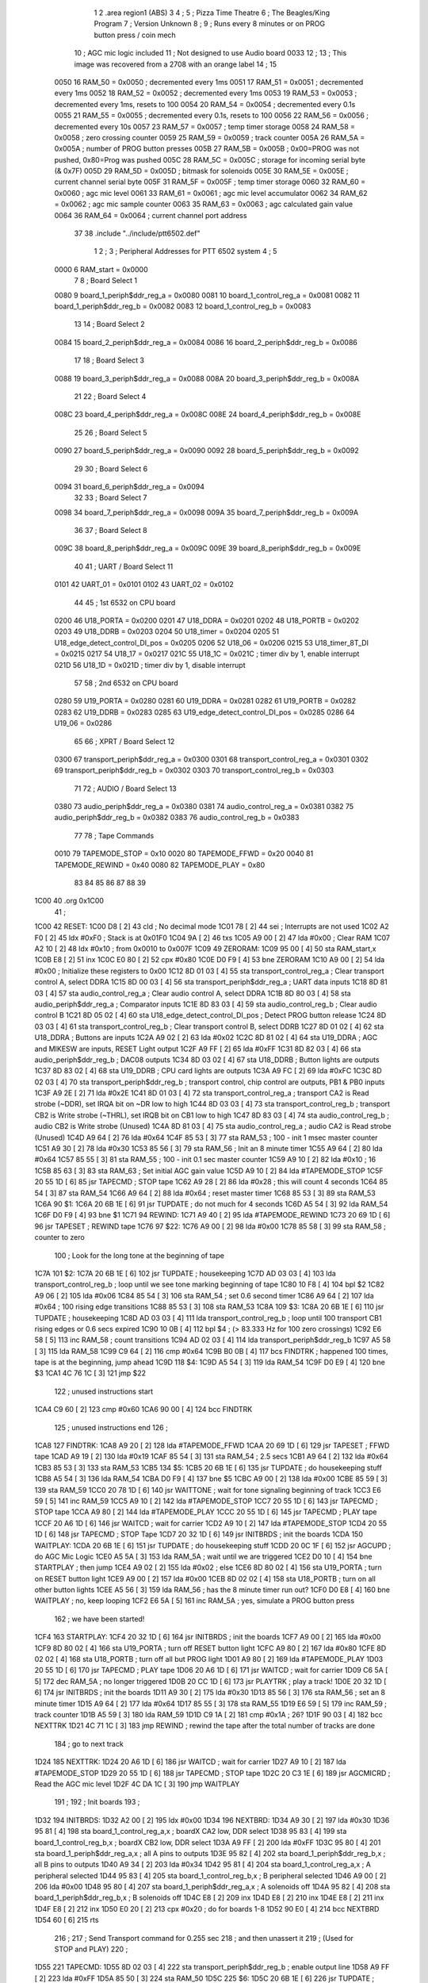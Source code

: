                               1 
                              2         .area   region1 (ABS)
                              3 
                              4 ;
                              5 ;       Pizza Time Theatre
                              6 ;       The Beagles/King Program
                              7 ;       Version Unknown
                              8 ;
                              9 ;       Runs every 8 minutes or on PROG button press / coin mech
                             10 ;       AGC mic logic included
                             11 ;       Not designed to use Audio board 0033
                             12 ;
                             13 ;       This image was recovered from a 2708 with an orange label
                             14 ;
                             15 
                     0050    16 RAM_50  = 0x0050    ; decremented every 1ms
                     0051    17 RAM_51  = 0x0051    ; decremented every 1ms
                     0052    18 RAM_52  = 0x0052    ; decremented every 1ms
                     0053    19 RAM_53  = 0x0053    ; decremented every 1ms, resets to 100
                     0054    20 RAM_54  = 0x0054    ; decremented every 0.1s
                     0055    21 RAM_55  = 0x0055    ; decremented every 0.1s, resets to 100
                     0056    22 RAM_56  = 0x0056    ; decremented every 10s
                     0057    23 RAM_57  = 0x0057    ; temp timer storage
                     0058    24 RAM_58  = 0x0058    ; zero crossing counter
                     0059    25 RAM_59  = 0x0059    ; track counter
                     005A    26 RAM_5A  = 0x005A    ; number of PROG button presses
                     005B    27 RAM_5B  = 0x005B    ; 0x00=PROG was not pushed, 0x80=Prog was pushed
                     005C    28 RAM_5C  = 0x005C    ; storage for incoming serial byte (& 0x7F)
                     005D    29 RAM_5D  = 0x005D    ; bitmask for solenoids
                     005E    30 RAM_5E  = 0x005E    ; current channel serial byte
                     005F    31 RAM_5F  = 0x005F    ; temp timer storage
                     0060    32 RAM_60  = 0x0060    ; agc mic level
                     0061    33 RAM_61  = 0x0061    ; agc mic level accumulator
                     0062    34 RAM_62  = 0x0062    ; agc mic sample counter
                     0063    35 RAM_63  = 0x0063    ; agc calculated gain value
                     0064    36 RAM_64  = 0x0064    ; current channel port address
                             37 
                             38         .include "../include/ptt6502.def"
                              1 
                              2 ;
                              3 ; Peripheral Addresses for PTT 6502 system
                              4 ;
                              5 
                     0000     6 RAM_start                       = 0x0000
                              7 
                              8 ; Board Select 1
                     0080     9 board_1_periph$ddr_reg_a        = 0x0080
                     0081    10 board_1_control_reg_a           = 0x0081
                     0082    11 board_1_periph$ddr_reg_b        = 0x0082
                     0083    12 board_1_control_reg_b           = 0x0083
                             13 
                             14 ; Board Select 2
                     0084    15 board_2_periph$ddr_reg_a        = 0x0084
                     0086    16 board_2_periph$ddr_reg_b        = 0x0086
                             17 
                             18 ; Board Select 3
                     0088    19 board_3_periph$ddr_reg_a        = 0x0088
                     008A    20 board_3_periph$ddr_reg_b        = 0x008A
                             21 
                             22 ; Board Select 4
                     008C    23 board_4_periph$ddr_reg_a        = 0x008C
                     008E    24 board_4_periph$ddr_reg_b        = 0x008E
                             25 
                             26 ; Board Select 5
                     0090    27 board_5_periph$ddr_reg_a        = 0x0090
                     0092    28 board_5_periph$ddr_reg_b        = 0x0092
                             29 
                             30 ; Board Select 6
                     0094    31 board_6_periph$ddr_reg_a        = 0x0094
                             32 
                             33 ; Board Select 7
                     0098    34 board_7_periph$ddr_reg_a        = 0x0098
                     009A    35 board_7_periph$ddr_reg_b        = 0x009A
                             36 
                             37 ; Board Select 8
                     009C    38 board_8_periph$ddr_reg_a        = 0x009C
                     009E    39 board_8_periph$ddr_reg_b        = 0x009E
                             40 
                             41 ; UART / Board Select 11
                     0101    42 UART_01                         = 0x0101
                     0102    43 UART_02                         = 0x0102
                             44 
                             45 ; 1st 6532 on CPU board
                     0200    46 U18_PORTA                       = 0x0200
                     0201    47 U18_DDRA                        = 0x0201
                     0202    48 U18_PORTB                       = 0x0202
                     0203    49 U18_DDRB                        = 0x0203
                     0204    50 U18_timer                       = 0x0204
                     0205    51 U18_edge_detect_control_DI_pos  = 0x0205
                     0206    52 U18_06                          = 0x0206    
                     0215    53 U18_timer_8T_DI                 = 0x0215
                     0217    54 U18_17                          = 0x0217
                     021C    55 U18_1C                          = 0x021C    ; timer div by 1, enable interrupt
                     021D    56 U18_1D                          = 0x021D    ; timer div by 1, disable interrupt
                             57 
                             58 ; 2nd 6532 on CPU board
                     0280    59 U19_PORTA                       = 0x0280
                     0281    60 U19_DDRA                        = 0x0281
                     0282    61 U19_PORTB                       = 0x0282
                     0283    62 U19_DDRB                        = 0x0283
                     0285    63 U19_edge_detect_control_DI_pos  = 0x0285
                     0286    64 U19_06                          = 0x0286
                             65 
                             66 ; XPRT / Board Select 12
                     0300    67 transport_periph$ddr_reg_a      = 0x0300
                     0301    68 transport_control_reg_a         = 0x0301
                     0302    69 transport_periph$ddr_reg_b      = 0x0302
                     0303    70 transport_control_reg_b         = 0x0303
                             71 
                             72 ; AUDIO / Board Select 13
                     0380    73 audio_periph$ddr_reg_a          = 0x0380
                     0381    74 audio_control_reg_a             = 0x0381
                     0382    75 audio_periph$ddr_reg_b          = 0x0382
                     0383    76 audio_control_reg_b             = 0x0383
                             77 
                             78 ; Tape Commands
                     0010    79 TAPEMODE_STOP                   = 0x10
                     0020    80 TAPEMODE_FFWD                   = 0x20
                     0040    81 TAPEMODE_REWIND                 = 0x40
                     0080    82 TAPEMODE_PLAY                   = 0x80
                             83 
                             84 
                             85 
                             86 
                             87 
                             88 
                             39 
   1C00                      40         .org    0x1C00
                             41 ;
   1C00                      42 RESET:
   1C00 D8            [ 2]   43         cld                                             ; No decimal mode
   1C01 78            [ 2]   44         sei                                             ; Interrupts are not used
   1C02 A2 F0         [ 2]   45         ldx     #0xF0                                   ; Stack is at 0x01F0
   1C04 9A            [ 2]   46         txs
   1C05 A9 00         [ 2]   47         lda     #0x00                                   ; Clear RAM
   1C07 A2 10         [ 2]   48         ldx     #0x10                                   ; from 0x0010 to 0x007F
   1C09                      49 ZERORAM:
   1C09 95 00         [ 4]   50         sta     RAM_start,x
   1C0B E8            [ 2]   51         inx
   1C0C E0 80         [ 2]   52         cpx     #0x80
   1C0E D0 F9         [ 4]   53         bne     ZERORAM
   1C10 A9 00         [ 2]   54         lda     #0x00                                   ; Initialize these registers to 0x00
   1C12 8D 01 03      [ 4]   55         sta     transport_control_reg_a                 ; Clear transport control A, select DDRA
   1C15 8D 00 03      [ 4]   56         sta     transport_periph$ddr_reg_a              ; UART data inputs
   1C18 8D 81 03      [ 4]   57         sta     audio_control_reg_a                     ; Clear audio control A, select DDRA
   1C1B 8D 80 03      [ 4]   58         sta     audio_periph$ddr_reg_a                  ; Comparator inputs
   1C1E 8D 83 03      [ 4]   59         sta     audio_control_reg_b                     ; Clear audio control B
   1C21 8D 05 02      [ 4]   60         sta     U18_edge_detect_control_DI_pos          ; Detect PROG button release
   1C24 8D 03 03      [ 4]   61         sta     transport_control_reg_b                 ; Clear transport control B, select DDRB
   1C27 8D 01 02      [ 4]   62         sta     U18_DDRA                                ; Buttons are inputs
   1C2A A9 02         [ 2]   63         lda     #0x02
   1C2C 8D 81 02      [ 4]   64         sta     U19_DDRA                                ; AGC and MIKESW are inputs, RESET Light output
   1C2F A9 FF         [ 2]   65         lda     #0xFF
   1C31 8D 82 03      [ 4]   66         sta     audio_periph$ddr_reg_b                  ; DAC08 outputs
   1C34 8D 03 02      [ 4]   67         sta     U18_DDRB                                ; Button lights are outputs
   1C37 8D 83 02      [ 4]   68         sta     U19_DDRB                                ; CPU card lights are outputs
   1C3A A9 FC         [ 2]   69         lda     #0xFC
   1C3C 8D 02 03      [ 4]   70         sta     transport_periph$ddr_reg_b              ; transport control, chip control are outputs, PB1 & PB0 inputs
   1C3F A9 2E         [ 2]   71         lda     #0x2E
   1C41 8D 01 03      [ 4]   72         sta     transport_control_reg_a                 ; transport CA2 is Read strobe (~DDR), set IRQA bit on ~DR low to high 
   1C44 8D 03 03      [ 4]   73         sta     transport_control_reg_b                 ; transport CB2 is Write strobe (~THRL), set IRQB bit on CB1 low to high
   1C47 8D 83 03      [ 4]   74         sta     audio_control_reg_b                     ; audio CB2 is Write strobe (Unused)
   1C4A 8D 81 03      [ 4]   75         sta     audio_control_reg_a                     ; audio CA2 is Read strobe (Unused)
   1C4D A9 64         [ 2]   76         lda     #0x64
   1C4F 85 53         [ 3]   77         sta     RAM_53                                  ; 100 - init 1 msec master counter
   1C51 A9 30         [ 2]   78         lda     #0x30
   1C53 85 56         [ 3]   79         sta     RAM_56                                  ; Init an 8 minute timer
   1C55 A9 64         [ 2]   80         lda     #0x64
   1C57 85 55         [ 3]   81         sta     RAM_55                                  ; 100 - init 0.1 sec master counter
   1C59 A9 10         [ 2]   82         lda     #0x10                                   ; 16
   1C5B 85 63         [ 3]   83         sta     RAM_63                                  ; Set initial AGC gain value
   1C5D A9 10         [ 2]   84         lda     #TAPEMODE_STOP
   1C5F 20 55 1D      [ 6]   85         jsr     TAPECMD                                 ; STOP tape
   1C62 A9 28         [ 2]   86         lda     #0x28                                   ; this will count 4 seconds
   1C64 85 54         [ 3]   87         sta     RAM_54
   1C66 A9 64         [ 2]   88         lda     #0x64                                   ; reset master timer
   1C68 85 53         [ 3]   89         sta     RAM_53
   1C6A                      90 $1:
   1C6A 20 6B 1E      [ 6]   91         jsr     TUPDATE                                 ; do not much for 4 seconds
   1C6D A5 54         [ 3]   92         lda     RAM_54
   1C6F D0 F9         [ 4]   93         bne     $1
   1C71                      94 REWIND:
   1C71 A9 40         [ 2]   95         lda     #TAPEMODE_REWIND
   1C73 20 69 1D      [ 6]   96         jsr     TAPESET                                 ; REWIND tape
   1C76                      97 $22:
   1C76 A9 00         [ 2]   98         lda     #0x00
   1C78 85 58         [ 3]   99         sta     RAM_58                                  ; counter to zero
                            100 ; Look for the long tone at the beginning of tape
   1C7A                     101 $2:
   1C7A 20 6B 1E      [ 6]  102         jsr     TUPDATE                                 ; housekeeping
   1C7D AD 03 03      [ 4]  103         lda     transport_control_reg_b                 ; loop until we see tone marking beginning of tape
   1C80 10 F8         [ 4]  104         bpl     $2
   1C82 A9 06         [ 2]  105         lda     #0x06
   1C84 85 54         [ 3]  106         sta     RAM_54                                  ; set 0.6 second timer
   1C86 A9 64         [ 2]  107         lda     #0x64                                   ; 100 rising edge transitions
   1C88 85 53         [ 3]  108         sta     RAM_53
   1C8A                     109 $3:
   1C8A 20 6B 1E      [ 6]  110         jsr     TUPDATE                                 ; housekeeping
   1C8D AD 03 03      [ 4]  111         lda     transport_control_reg_b                 ; loop until 100 transport CB1 rising edges or 0.6 secs expired
   1C90 10 0B         [ 4]  112         bpl     $4                                      ; (> 83.333 Hz for 100 zero crossings)
   1C92 E6 58         [ 5]  113         inc     RAM_58                                  ; count transitions
   1C94 AD 02 03      [ 4]  114         lda     transport_periph$ddr_reg_b
   1C97 A5 58         [ 3]  115         lda     RAM_58
   1C99 C9 64         [ 2]  116         cmp     #0x64
   1C9B B0 0B         [ 4]  117         bcs     FINDTRK                                 ; happened 100 times, tape is at the beginning, jump ahead
   1C9D                     118 $4:
   1C9D A5 54         [ 3]  119         lda     RAM_54
   1C9F D0 E9         [ 4]  120         bne     $3
   1CA1 4C 76 1C      [ 3]  121         jmp     $22
                            122 ; unused instructions start
   1CA4 C9 60         [ 2]  123         cmp     #0x60
   1CA6 90 00         [ 4]  124         bcc     FINDTRK
                            125 ; unused instructions end
                            126 ;
   1CA8                     127 FINDTRK:
   1CA8 A9 20         [ 2]  128         lda     #TAPEMODE_FFWD
   1CAA 20 69 1D      [ 6]  129         jsr     TAPESET                                 ; FFWD tape
   1CAD A9 19         [ 2]  130         lda     #0x19
   1CAF 85 54         [ 3]  131         sta     RAM_54                                  ; 2.5 secs
   1CB1 A9 64         [ 2]  132         lda     #0x64
   1CB3 85 53         [ 3]  133         sta     RAM_53
   1CB5                     134 $5:
   1CB5 20 6B 1E      [ 6]  135         jsr     TUPDATE                                 ; do housekeeping stuff
   1CB8 A5 54         [ 3]  136         lda     RAM_54
   1CBA D0 F9         [ 4]  137         bne     $5
   1CBC A9 00         [ 2]  138         lda     #0x00
   1CBE 85 59         [ 3]  139         sta     RAM_59
   1CC0 20 78 1D      [ 6]  140         jsr     WAITTONE                                ; wait for tone signaling beginning of track
   1CC3 E6 59         [ 5]  141         inc     RAM_59
   1CC5 A9 10         [ 2]  142         lda     #TAPEMODE_STOP
   1CC7 20 55 1D      [ 6]  143         jsr     TAPECMD                                 ; STOP tape
   1CCA A9 80         [ 2]  144         lda     #TAPEMODE_PLAY
   1CCC 20 55 1D      [ 6]  145         jsr     TAPECMD                                 ; PLAY tape
   1CCF 20 A6 1D      [ 6]  146         jsr     WAITCD                                  ; wait for carrier
   1CD2 A9 10         [ 2]  147         lda     #TAPEMODE_STOP
   1CD4 20 55 1D      [ 6]  148         jsr     TAPECMD                                 ; STOP Tape
   1CD7 20 32 1D      [ 6]  149         jsr     INITBRDS                                ; init the boards
   1CDA                     150 WAITPLAY:
   1CDA 20 6B 1E      [ 6]  151         jsr     TUPDATE                                 ; do housekeeping stuff
   1CDD 20 0C 1F      [ 6]  152         jsr     AGCUPD                                  ; do AGC Mic Logic
   1CE0 A5 5A         [ 3]  153         lda     RAM_5A                                  ; wait until we are triggered
   1CE2 D0 10         [ 4]  154         bne     STARTPLAY                                   ; then jump
   1CE4 A9 02         [ 2]  155         lda     #0x02                                   ; else
   1CE6 8D 80 02      [ 4]  156         sta     U19_PORTA                               ; turn on RESET button light
   1CE9 A9 00         [ 2]  157         lda     #0x00
   1CEB 8D 02 02      [ 4]  158         sta     U18_PORTB                               ; turn on all other button lights
   1CEE A5 56         [ 3]  159         lda     RAM_56                                  ; has the 8 minute timer run out?
   1CF0 D0 E8         [ 4]  160         bne     WAITPLAY                                ; no, keep looping
   1CF2 E6 5A         [ 5]  161         inc     RAM_5A                                  ; yes, simulate a PROG button press
                            162 ;   we have been started!
   1CF4                     163 STARTPLAY:
   1CF4 20 32 1D      [ 6]  164         jsr     INITBRDS                                ; init the boards
   1CF7 A9 00         [ 2]  165         lda     #0x00
   1CF9 8D 80 02      [ 4]  166         sta     U19_PORTA                               ; turn off RESET button light
   1CFC A9 80         [ 2]  167         lda     #0x80
   1CFE 8D 02 02      [ 4]  168         sta     U18_PORTB                               ; turn off all but PROG light
   1D01 A9 80         [ 2]  169         lda     #TAPEMODE_PLAY
   1D03 20 55 1D      [ 6]  170         jsr     TAPECMD                                 ; PLAY tape
   1D06 20 A6 1D      [ 6]  171         jsr     WAITCD                                  ; wait for carrier
   1D09 C6 5A         [ 5]  172         dec     RAM_5A                                  ; no longer triggered
   1D0B 20 CC 1D      [ 6]  173         jsr     PLAYTRK                                 ; play a track!
   1D0E 20 32 1D      [ 6]  174         jsr     INITBRDS                                ; init the boards
   1D11 A9 30         [ 2]  175         lda     #0x30
   1D13 85 56         [ 3]  176         sta     RAM_56                                  ; set an 8 minute timer
   1D15 A9 64         [ 2]  177         lda     #0x64
   1D17 85 55         [ 3]  178         sta     RAM_55
   1D19 E6 59         [ 5]  179         inc     RAM_59                                  ; track counter
   1D1B A5 59         [ 3]  180         lda     RAM_59
   1D1D C9 1A         [ 2]  181         cmp     #0x1A                                   ; 26?
   1D1F 90 03         [ 4]  182         bcc     NEXTTRK
   1D21 4C 71 1C      [ 3]  183         jmp     REWIND                                  ; rewind the tape after the total number of tracks are done
                            184 ; go to next track
   1D24                     185 NEXTTRK:
   1D24 20 A6 1D      [ 6]  186         jsr     WAITCD                                  ; wait for carrier
   1D27 A9 10         [ 2]  187         lda     #TAPEMODE_STOP
   1D29 20 55 1D      [ 6]  188         jsr     TAPECMD                                 ; STOP tape
   1D2C 20 C3 1E      [ 6]  189         jsr     AGCMICRD                                ; Read the AGC mic level
   1D2F 4C DA 1C      [ 3]  190         jmp     WAITPLAY
                            191 ;
                            192 ;       Init boards
                            193 ;
   1D32                     194 INITBRDS:
   1D32 A2 00         [ 2]  195         ldx     #0x00
   1D34                     196 NEXTBRD:
   1D34 A9 30         [ 2]  197         lda     #0x30
   1D36 95 81         [ 4]  198         sta     board_1_control_reg_a,x                 ; boardX CA2 low, DDR select
   1D38 95 83         [ 4]  199         sta     board_1_control_reg_b,x                 ; boardX CB2 low, DDR select
   1D3A A9 FF         [ 2]  200         lda     #0xFF
   1D3C 95 80         [ 4]  201         sta     board_1_periph$ddr_reg_a,x              ; all A pins to outputs
   1D3E 95 82         [ 4]  202         sta     board_1_periph$ddr_reg_b,x              ; all B pins to outputs
   1D40 A9 34         [ 2]  203         lda     #0x34
   1D42 95 81         [ 4]  204         sta     board_1_control_reg_a,x                 ; A peripheral selected
   1D44 95 83         [ 4]  205         sta     board_1_control_reg_b,x                 ; B peripheral selected
   1D46 A9 00         [ 2]  206         lda     #0x00
   1D48 95 80         [ 4]  207         sta     board_1_periph$ddr_reg_a,x              ; A solenoids off
   1D4A 95 82         [ 4]  208         sta     board_1_periph$ddr_reg_b,x              ; B solenoids off
   1D4C E8            [ 2]  209         inx
   1D4D E8            [ 2]  210         inx
   1D4E E8            [ 2]  211         inx
   1D4F E8            [ 2]  212         inx
   1D50 E0 20         [ 2]  213         cpx     #0x20                                   ; do for boards 1-8
   1D52 90 E0         [ 4]  214         bcc     NEXTBRD
   1D54 60            [ 6]  215         rts
                            216 ;
                            217 ;       Send Transport command for 0.255 sec
                            218 ;       and then unassert it
                            219 ;       (Used for STOP and PLAY)
                            220 ;
   1D55                     221 TAPECMD:
   1D55 8D 02 03      [ 4]  222         sta     transport_periph$ddr_reg_b              ; enable output line
   1D58 A9 FF         [ 2]  223         lda     #0xFF
   1D5A 85 50         [ 3]  224         sta     RAM_50
   1D5C                     225 $6:
   1D5C 20 6B 1E      [ 6]  226         jsr     TUPDATE                                 ; check for PROG button push
   1D5F A5 50         [ 3]  227         lda     RAM_50
   1D61 D0 F9         [ 4]  228         bne     $6
   1D63 A9 00         [ 2]  229         lda     #0x00
   1D65 8D 02 03      [ 4]  230         sta     transport_periph$ddr_reg_b
   1D68 60            [ 6]  231         rts
                            232 ;
                            233 ;       Send Transport command for 0.250 sec
                            234 ;       and keep it asserted on return
                            235 ;       (Used for Rewind and FFwd)
                            236 ;
   1D69                     237 TAPESET:
   1D69 8D 02 03      [ 4]  238         sta     transport_periph$ddr_reg_b
   1D6C A9 FA         [ 2]  239         lda     #0xFA
   1D6E 85 50         [ 3]  240         sta     RAM_50
   1D70                     241 $7:
   1D70 20 6B 1E      [ 6]  242         jsr     TUPDATE
   1D73 A5 50         [ 3]  243         lda     RAM_50
   1D75 D0 F9         [ 4]  244         bne     $7
   1D77 60            [ 6]  245         rts
                            246 ;
                            247 ;       Wait for tone during Fast Forward, signaling beginning of track
                            248 ;       (64 Hz for 250ms, or higher for proportionally less)
                            249 ;
   1D78                     250 WAITTONE:
   1D78 A9 00         [ 2]  251         lda     #0x00
   1D7A 85 58         [ 3]  252         sta     RAM_58
                            253 ; wait for tone start
   1D7C                     254 $8:
   1D7C 20 6B 1E      [ 6]  255         jsr     TUPDATE                                 ; housekeeping
   1D7F AD 03 03      [ 4]  256         lda     transport_control_reg_b
   1D82 10 F8         [ 4]  257         bpl     $8
   1D84 A9 FA         [ 2]  258         lda     #0xFA                                   ; 250ms
   1D86 85 50         [ 3]  259         sta     RAM_50
   1D88                     260 $29:
   1D88 20 6B 1E      [ 6]  261         jsr     TUPDATE                                 ; housekeeping
   1D8B AD 03 03      [ 4]  262         lda     transport_control_reg_b                 ; transport CB1 rising edge?
   1D8E 10 0B         [ 4]  263         bpl     $28                                     ; if not, jump ahead
   1D90 E6 58         [ 5]  264         inc     RAM_58                                  ; count edges
   1D92 AD 02 03      [ 4]  265         lda     transport_periph$ddr_reg_b
   1D95 A5 58         [ 3]  266         lda     RAM_58
   1D97 C9 60         [ 2]  267         cmp     #0x60                                   ; 96 edges?
   1D99 B0 0A         [ 4]  268         bcs     $10                                     ; exit
   1D9B                     269 $28:
   1D9B A5 50         [ 3]  270         lda     RAM_50                                  ; 250ms?
   1D9D D0 E9         [ 4]  271         bne     $29
   1D9F A5 58         [ 3]  272         lda     RAM_58
   1DA1 C9 20         [ 2]  273         cmp     #0x20                                   ; 32 edges?
   1DA3 90 D3         [ 4]  274         bcc     WAITTONE                                ; no, loop
   1DA5                     275 $10:
   1DA5 60            [ 6]  276         rts
                            277 ;
                            278 ;       Wait for carrier / start of data
                            279 ;
                            280 
                            281 ; Wait for 250ms
   1DA6                     282 WAITCD:
   1DA6 A9 FA         [ 2]  283         lda     #0xFA
   1DA8 85 50         [ 3]  284         sta     RAM_50                                  ; 250 msec
   1DAA                     285 $11:
   1DAA 20 6B 1E      [ 6]  286         jsr     TUPDATE                                 ; housekeeping
   1DAD A5 50         [ 3]  287         lda     RAM_50
   1DAF D0 F9         [ 4]  288         bne     $11
                            289 
                            290 ; Wait for 160ms of consecutive zero crossings
   1DB1                     291 $12:
   1DB1 20 6B 1E      [ 6]  292         jsr     TUPDATE                                 ; housekeeping
   1DB4 AD 02 03      [ 4]  293         lda     transport_periph$ddr_reg_b
   1DB7 6A            [ 2]  294         ror     a
   1DB8 90 F7         [ 4]  295         bcc     $12
   1DBA A9 A0         [ 2]  296         lda     #0xA0                                   ; 160 msec
   1DBC 85 50         [ 3]  297         sta     RAM_50
   1DBE                     298 $13:
   1DBE 20 6B 1E      [ 6]  299         jsr     TUPDATE                                 ; housekeeping
   1DC1 AD 02 03      [ 4]  300         lda     transport_periph$ddr_reg_b
   1DC4 6A            [ 2]  301         ror     a
   1DC5 90 EA         [ 4]  302         bcc     $12
   1DC7 A5 50         [ 3]  303         lda     RAM_50
   1DC9 D0 F3         [ 4]  304         bne     $13
   1DCB 60            [ 6]  305         rts
                            306 ;
                            307 ;       Play a track
                            308 ;
   1DCC                     309 PLAYTRK:
   1DCC AD 00 03      [ 4]  310         lda     transport_periph$ddr_reg_a
   1DCF A9 40         [ 2]  311         lda     #0x40
   1DD1 85 82         [ 3]  312         sta     board_1_periph$ddr_reg_b                ; only Board 1 PB6 on
   1DD3 85 86         [ 3]  313         sta     board_2_periph$ddr_reg_b                ; only Board 2 PB6 on
   1DD5 85 8A         [ 3]  314         sta     board_3_periph$ddr_reg_b                ; only Board 3 PB6 on
   1DD7 85 8E         [ 3]  315         sta     board_4_periph$ddr_reg_b                ; only Board 4 PB6 on
   1DD9                     316 $14:
   1DD9 AD 02 03      [ 4]  317         lda     transport_periph$ddr_reg_b
   1DDC 4A            [ 2]  318         lsr     a
   1DDD 90 11         [ 4]  319         bcc     LOSTCD                                  ; b0=0, no carrier, exit
   1DDF 20 0C 1F      [ 6]  320         jsr     AGCUPD                                  ; do AGC Mic Logic
   1DE2 20 6B 1E      [ 6]  321         jsr     TUPDATE                                 ; housekeeping
   1DE5 AD 01 03      [ 4]  322         lda     transport_control_reg_a                 ; Did we get a byte?
   1DE8 10 EF         [ 4]  323         bpl     $14                                     ; No, loop
   1DEA 20 02 1E      [ 6]  324         jsr     PROTOHAND                               ; Yes, Process Incoming Byte
   1DED 4C D9 1D      [ 3]  325         jmp     $14
                            326 
                            327 ;       Lost carrier - wait 100 msec for more data before giving up
   1DF0                     328 LOSTCD:
   1DF0 A9 64         [ 2]  329         lda     #0x64                                   ; 100 msec
   1DF2 85 50         [ 3]  330         sta     RAM_50
   1DF4                     331 $15:
   1DF4 20 6B 1E      [ 6]  332         jsr     TUPDATE
   1DF7 AD 02 03      [ 4]  333         lda     transport_periph$ddr_reg_b
   1DFA 4A            [ 2]  334         lsr     a
   1DFB B0 CF         [ 4]  335         bcs     PLAYTRK                                 ; carrier
   1DFD A5 50         [ 3]  336         lda     RAM_50
   1DFF D0 F3         [ 4]  337         bne     $15
   1E01 60            [ 6]  338         rts
                            339 ;
                            340 ; Protocol handler
                            341 ;
   1E02                     342 PROTOHAND:
   1E02 AD 00 03      [ 4]  343         lda     transport_periph$ddr_reg_a
   1E05 29 7F         [ 2]  344         and     #0x7F                                   ; insure data is ASCII
   1E07 85 5C         [ 3]  345         sta     RAM_5C                                  ; store it here
   1E09 29 7E         [ 2]  346         and     #0x7E                                   ; ignore bottom bit
   1E0B C9 22         [ 2]  347         cmp     #0x22                                   ; is it 0x22 or 0x23?
   1E0D F0 3A         [ 4]  348         beq     PROCCHNL                                ; if so, process as channel
   1E0F C9 32         [ 2]  349         cmp     #0x32                                   ; is it < 0x32 ?
   1E11 90 4F         [ 4]  350         bcc     $18                                     ; ignore it
   1E13 C9 3A         [ 2]  351         cmp     #0x3A                                   ; is it < 0x3A
   1E15 90 32         [ 4]  352         bcc     PROCCHNL                                ; process as channel (0x32 to 0x39)
   1E17 A5 5C         [ 3]  353         lda     RAM_5C
   1E19 C9 41         [ 2]  354         cmp     #0x41                                   ; is it < 0x41?
   1E1B 90 45         [ 4]  355         bcc     $18                                     ; ignore it
   1E1D C9 51         [ 2]  356         cmp     #0x51                                   ; is it >= 0x51?
   1E1F B0 41         [ 4]  357         bcs     $18                                     ; ignore it
   1E21 A6 64         [ 3]  358         ldx     RAM_64                                  ; X = current board address
   1E23 38            [ 2]  359         sec                                             ; (it's 0x41 to 0x50)
   1E24 E9 41         [ 2]  360         sbc     #0x41                                   ; subtract 0x41
   1E26 C9 08         [ 2]  361         cmp     #0x08
   1E28 90 02         [ 4]  362         bcc     $16                                     ; process as command
   1E2A E8            [ 2]  363         inx
   1E2B E8            [ 2]  364         inx
   1E2C                     365 $16:
   1E2C 29 07         [ 2]  366         and     #0x07                                   ; lookup bitmask in A
   1E2E A8            [ 2]  367         tay
   1E2F B9 63 1E      [ 5]  368         lda     MASKTBL,y
   1E32 85 5D         [ 3]  369         sta     RAM_5D                                  ; store mask in RAM_5D
   1E34 A5 5E         [ 3]  370         lda     RAM_5E
   1E36 4A            [ 2]  371         lsr     a                                       ; get on/off in carry
   1E37 B0 09         [ 4]  372         bcs     $17                                     ; if on, jump
   1E39 A5 5D         [ 3]  373         lda     RAM_5D
   1E3B 49 FF         [ 2]  374         eor     #0xFF
   1E3D 35 00         [ 4]  375         and     RAM_start,x
   1E3F 95 00         [ 4]  376         sta     RAM_start,x                             ; turn off solenoid
   1E41 60            [ 6]  377         rts
                            378 ;
   1E42                     379 $17:
   1E42 A5 5D         [ 3]  380         lda     RAM_5D
   1E44 15 00         [ 4]  381         ora     RAM_start,x
   1E46 95 00         [ 4]  382         sta     RAM_start,x                             ; turn on solenoid
   1E48 60            [ 6]  383         rts
                            384 ;
   1E49                     385 PROCCHNL:
   1E49 A5 5C         [ 3]  386         lda     RAM_5C                                  ; put channel byte in RAM_5E
   1E4B 85 5E         [ 3]  387         sta     RAM_5E
   1E4D 29 7E         [ 2]  388         and     #0x7E
   1E4F C9 22         [ 2]  389         cmp     #0x22
   1E51 D0 05         [ 4]  390         bne     CONVCHNL
   1E53 A9 98         [ 2]  391         lda     #0x98                                   ; process 0x22 or 0x23
   1E55 85 64         [ 3]  392         sta     RAM_64                                  ; set this to 0x98 - board 7
   1E57 60            [ 6]  393         rts
                            394 ;
   1E58                     395 CONVCHNL:
   1E58 38            [ 2]  396         sec                                             ; process channel
   1E59 E9 32         [ 2]  397         sbc     #0x32
   1E5B 0A            [ 2]  398         asl     a
   1E5C 18            [ 2]  399         clc
   1E5D 69 80         [ 2]  400         adc     #0x80
   1E5F 85 64         [ 3]  401         sta     RAM_64                                  ; (X-0x32) * 2 + 0x80
   1E61 60            [ 6]  402         rts
   1E62                     403 $18:
   1E62 60            [ 6]  404         rts
                            405 ;
                            406 ; bit mask table
                            407 ;
   1E63                     408 MASKTBL:
   1E63 01 02 04 08         409         .db     0x01, 0x02, 0x04, 0x08
   1E67 10 20 40 80         410         .db     0x10, 0x20, 0x40, 0x80
                            411 ;
                            412 ;       Housekeeping routine
                            413 ;       RAM_50 used on entry
                            414 ;
   1E6B                     415 TUPDATE:
   1E6B AD 05 02      [ 4]  416         lda     U18_edge_detect_control_DI_pos          ; Did the PROG button get pushed or timer expire?
   1E6E 85 5F         [ 3]  417         sta     RAM_5F                                  ; store this state in 5F
   1E70 F0 50         [ 4]  418         beq     TEXIT                                   ; No flags set, return
   1E72 A5 5B         [ 3]  419         lda     RAM_5B                                  ; Are we already running?
   1E74 30 0E         [ 4]  420         bmi     $19                                     ; yes, jump ahead
   1E76 A5 5F         [ 3]  421         lda     RAM_5F                                  ; else check flags
   1E78 29 40         [ 2]  422         and     #0x40                                   ; PROG pushed?
   1E7A F0 16         [ 4]  423         beq     ADJTMR                                  ; if not, go to adjust timer
   1E7C A9 80         [ 2]  424         lda     #0x80
   1E7E 85 5B         [ 3]  425         sta     RAM_5B                                  ; PROG Button pushed
   1E80 A9 FA         [ 2]  426         lda     #0xFA
   1E82 85 51         [ 3]  427         sta     RAM_51
   1E84                     428 $19:
   1E84 A5 51         [ 3]  429         lda     RAM_51                                  ; for 250ms?
   1E86 D0 06         [ 4]  430         bne     $20                                     ; no, exit
   1E88 A9 00         [ 2]  431         lda     #0x00
   1E8A 85 5B         [ 3]  432         sta     RAM_5B                                  ; yes, reset PROG button state
   1E8C E6 5A         [ 5]  433         inc     RAM_5A                                  ; and mark as running
   1E8E                     434 $20:
   1E8E A5 5F         [ 3]  435         lda     RAM_5F                                  ; check timer irq bit
   1E90 10 30         [ 4]  436         bpl     TEXIT                                   ; if timer not expired, return
                            437 ; Adjust Timer routine
   1E92                     438 ADJTMR:
   1E92 AD 04 02      [ 4]  439         lda     U18_timer                               ; read timer in U18
   1E95 49 FF         [ 2]  440         eor     #0xFF                                   ; flip the bits
   1E97 4A            [ 2]  441         lsr     a                                       ; keep the top 5 bits
   1E98 4A            [ 2]  442         lsr     a
   1E99 4A            [ 2]  443         lsr     a
   1E9A 85 57         [ 3]  444         sta     RAM_57                                  ; store them
   1E9C 90 02         [ 4]  445         bcc     $21                                     ; bcc on timer bit D2
   1E9E E6 57         [ 5]  446         inc     RAM_57                                  ; round up?
                            447                                                         ; now RAM_57 has the number of 8us 
                            448                                                         ;   intervals since timer expired
   1EA0                     449 $21:
   1EA0 A9 7A         [ 2]  450         lda     #0x7A                                   ; reset timer to expire every 0x7A*8 ~= 976 usec?
   1EA2 38            [ 2]  451         sec                                             ; with programming delays, this is 1 msec
   1EA3 E5 57         [ 3]  452         sbc     RAM_57
   1EA5 8D 15 02      [ 4]  453         sta     U18_timer_8T_DI                         ; set timer
   1EA8 C6 50         [ 5]  454         dec     RAM_50                                  ; decrement these timers every timer reset (1ms)
   1EAA C6 51         [ 5]  455         dec     RAM_51
   1EAC C6 52         [ 5]  456         dec     RAM_52
   1EAE C6 53         [ 5]  457         dec     RAM_53
   1EB0 D0 10         [ 4]  458         bne     TEXIT                                   ; if timer RAM_53 expires, then wrap to 100
   1EB2 A9 64         [ 2]  459         lda     #0x64                                   ; 100
   1EB4 85 53         [ 3]  460         sta     RAM_53
   1EB6 C6 54         [ 5]  461         dec     RAM_54
   1EB8 C6 55         [ 5]  462         dec     RAM_55
   1EBA D0 06         [ 4]  463         bne     TEXIT                                   ; if timer RAM_55 expires, then wrap to 100
   1EBC A9 64         [ 2]  464         lda     #0x64                                   ; 100
   1EBE 85 55         [ 3]  465         sta     RAM_55
   1EC0 C6 56         [ 5]  466         dec     RAM_56
   1EC2                     467 TEXIT:
   1EC2 60            [ 6]  468         rts
                            469 ;
                            470 ;       Read the AGC mic level
                            471 ;       Take the average of 8 samples, and put it into RAM_60 (range is 0 to 8)
                            472 ;
   1EC3                     473 AGCMICRD:
   1EC3 A9 00         [ 2]  474         lda     #0x00
   1EC5 85 61         [ 3]  475         sta     RAM_61                                  ; init final agc value
   1EC7 85 62         [ 3]  476         sta     RAM_62                                  ; init agc sample counter
   1EC9 A9 0A         [ 2]  477         lda     #0x0A
   1ECB 85 54         [ 3]  478         sta     RAM_54                                  ; Start a 1 second timer
   1ECD A9 64         [ 2]  479         lda     #0x64
   1ECF 85 53         [ 3]  480         sta     RAM_53
   1ED1                     481 $23:
   1ED1 20 6B 1E      [ 6]  482         jsr     TUPDATE                                 ; housekeeping
   1ED4 A5 54         [ 3]  483         lda     RAM_54
   1ED6 D0 F9         [ 4]  484         bne     $23                                     ; if 1 sec, do housekeeping
   1ED8 A9 0A         [ 2]  485         lda     #0x0A
   1EDA 85 54         [ 3]  486         sta     RAM_54
   1EDC A9 64         [ 2]  487         lda     #0x64
   1EDE 85 53         [ 3]  488         sta     RAM_53                                  ; reset timer
   1EE0 A5 62         [ 3]  489         lda     RAM_62                                  
   1EE2 C9 08         [ 2]  490         cmp     #0x08                                   ; 8 samples?
   1EE4 F0 15         [ 4]  491         beq     $27                                     ; yes - jump to final calculation
   1EE6 E6 62         [ 5]  492         inc     RAM_62                                  ; increment the sample counter
   1EE8 A2 09         [ 2]  493         ldx     #0x09
   1EEA 38            [ 2]  494         sec
   1EEB AD 80 03      [ 4]  495         lda     audio_periph$ddr_reg_a                  ; read the agc mic level
   1EEE                     496 $24:                                                    ; read the most significant high bit
   1EEE 2A            [ 2]  497         rol     a
   1EEF CA            [ 2]  498         dex
   1EF0 90 FC         [ 4]  499         bcc     $24
   1EF2 18            [ 2]  500         clc
   1EF3 8A            [ 2]  501         txa                                             ; 8=high bit7, 0=no high bits
   1EF4 65 61         [ 3]  502         adc     RAM_61                                  ; add it into RAM_61 (do this 8 times)
   1EF6 85 61         [ 3]  503         sta     RAM_61
   1EF8 4C D1 1E      [ 3]  504         jmp     $23
                            505 ;
   1EFB                     506 $27:
   1EFB 46 61         [ 5]  507         lsr     RAM_61                                  ; divide by 8 (average of 8 samples)
   1EFD 46 61         [ 5]  508         lsr     RAM_61
   1EFF 46 61         [ 5]  509         lsr     RAM_61
   1F01 A5 61         [ 3]  510         lda     RAM_61
   1F03 85 60         [ 3]  511         sta     RAM_60                                  ; store agc value in RAM_60
   1F05 A9 00         [ 2]  512         lda     #0x00
   1F07 85 61         [ 3]  513         sta     RAM_61                                  ; clear these 2 and return
   1F09 85 62         [ 3]  514         sta     RAM_62
   1F0B 60            [ 6]  515         rts
                            516 ;
                            517 ;        Do AGC Mic Logic
                            518 ;
   1F0C                     519 AGCUPD:
   1F0C AD 80 02      [ 4]  520         lda     U19_PORTA                               ; read AGC knob
   1F0F 49 FF         [ 2]  521         eor     #0xFF                                   ; invert the bits
   1F11 4A            [ 2]  522         lsr     a                                       ; get into lower nibble
   1F12 4A            [ 2]  523         lsr     a
   1F13 4A            [ 2]  524         lsr     a
   1F14 4A            [ 2]  525         lsr     a
   1F15 18            [ 2]  526         clc
   1F16 65 60         [ 3]  527         adc     RAM_60                                  ; add audio level to it
   1F18 AA            [ 2]  528         tax
   1F19 BD 3F 1F      [ 5]  529         lda     AGCTABLE,x                              ; and get the table value
   1F1C 85 63         [ 3]  530         sta     RAM_63                                  ; store this value in RAM_63
   1F1E A5 52         [ 3]  531         lda     RAM_52                                  ; 10ms timer expired?
   1F20 D0 16         [ 4]  532         bne     $26                                     ; no, just update CPU Leds
   1F22 A9 0A         [ 2]  533         lda     #0x0A
   1F24 85 52         [ 3]  534         sta     RAM_52                                  ; restart 10ms timer
   1F26 A5 63         [ 3]  535         lda     RAM_63                                  ; every 10ms, adjust gain by 1 if needed
   1F28 CD 82 03      [ 4]  536         cmp     audio_periph$ddr_reg_b                  ; compare with current value
   1F2B 90 08         [ 4]  537         bcc     $25
   1F2D F0 09         [ 4]  538         beq     $26
   1F2F EE 82 03      [ 6]  539         inc     audio_periph$ddr_reg_b                  ; increase value
   1F32 4C 38 1F      [ 3]  540         jmp     $26
                            541 ;
   1F35                     542 $25:
   1F35 CE 82 03      [ 6]  543         dec     audio_periph$ddr_reg_b                  ; decrease value
   1F38                     544 $26:
   1F38 AD 82 03      [ 4]  545         lda     audio_periph$ddr_reg_b                  ; update CPU leds with value
   1F3B 8D 82 02      [ 4]  546         sta     U19_PORTB
   1F3E 60            [ 6]  547         rts
                            548 ;
                            549 ;       AGC table
                            550 ;
   1F3F                     551 AGCTABLE:
   1F3F 03 04 06 08         552         .db     0x03, 0x04, 0x06, 0x08
   1F43 10 16 20 2D         553         .db     0x10, 0x16, 0x20, 0x2D
   1F47 40 5A 80 BF         554         .db     0x40, 0x5A, 0x80, 0xBF
   1F4B FF FF FF FF         555         .db     0xFF, 0xFF, 0xFF, 0xFF
   1F4F FF                  556         .db     0xFF
                            557 ;
                            558 ; all zeros in this gap
                            559 ;
   1FFA                     560         .org    0x1FFA
                            561 ;
                            562 ; vectors
                            563 ;
   1FFA                     564 NMIVEC:
   1FFA 00 00               565         .dw     RAM_start
   1FFC                     566 RESETVEC:
   1FFC 00 1C               567         .dw     RESET
   1FFE                     568 IRQVEC:
   1FFE 00 00               569         .dw     RAM_start
